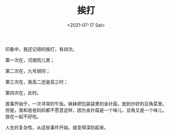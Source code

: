#+TITLE: 挨打
#+DATE: <2021-07-17 Sat>
#+TAGS[]: 随笔 父母

印象中，我还记得的挨打，有四次。

第一次在，河南院儿里；

第二次在，九号胡同；

第三次在，我高二还是高三时；

第四次在，此时。

故事开始于，一次寻常的午饭。妹妹把包装袋里的金针菇，放到炒好的豆角菜里。但是，我和爸爸妈妈都不愿意这样，因为金针菇是一个味儿，豆角又是一个味儿，放在一起不好吃。

人生的复杂性，从这些事件开始，就变得深刻起来。
